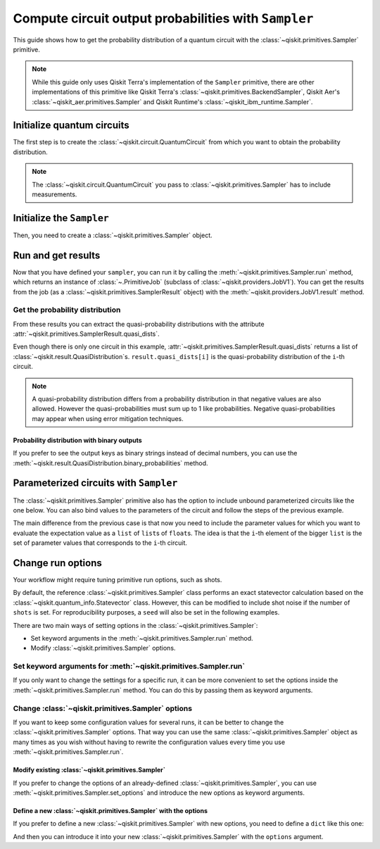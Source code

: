 #####################################################
Compute circuit output probabilities with ``Sampler``
#####################################################

This guide shows how to get the probability distribution of a quantum circuit with the :class:`~qiskit.primitives.Sampler` primitive.

.. note::

    While this guide only uses Qiskit Terra's implementation of the ``Sampler`` primitive, there are other
    implementations of this primitive like Qiskit Terra's :class:`~qiskit.primitives.BackendSampler`, Qiskit Aer's :class:`~qiskit_aer.primitives.Sampler`
    and Qiskit Runtime's :class:`~qiskit_ibm_runtime.Sampler`.

Initialize quantum circuits
===========================

The first step is to create the :class:`~qiskit.circuit.QuantumCircuit` from which you want to obtain the probability distribution.

.. plot::
    :include-source:

    from qiskit import QuantumCircuit

    qc = QuantumCircuit(2)
    qc.h(0)
    qc.cx(0,1)
    qc.measure_all()
    qc.draw("mpl")

.. testsetup::

    from qiskit import QuantumCircuit

    qc = QuantumCircuit(2)
    qc.h(0)
    qc.cx(0,1)
    qc.measure_all()

.. note::

    The :class:`~qiskit.circuit.QuantumCircuit` you pass to :class:`~qiskit.primitives.Sampler` has to include measurements.

Initialize the ``Sampler``
==========================

Then, you need to create a :class:`~qiskit.primitives.Sampler` object.

.. testcode::

    from qiskit.primitives import Sampler

    sampler = Sampler()

Run and get results
===================

Now that you have defined your ``sampler``, you can run it by calling the :meth:`~qiskit.primitives.Sampler.run` method, 
which returns an instance of :class:`~.PrimitiveJob` (subclass of :class:`~qiskit.providers.JobV1`). You can get the results from the job (as a :class:`~qiskit.primitives.SamplerResult` object) 
with the :meth:`~qiskit.providers.JobV1.result` method.

.. testcode::

    job = sampler.run(qc)
    result = job.result()
    print(result)

.. testoutput::

    SamplerResult(quasi_dists=[{0: 0.4999999999999999, 3: 0.4999999999999999}], metadata=[{}])

Get the probability distribution
--------------------------------

From these results you can extract the quasi-probability distributions with the attribute :attr:`~qiskit.primitives.SamplerResult.quasi_dists`.

Even though there is only one circuit in this example, :attr:`~qiskit.primitives.SamplerResult.quasi_dists` returns a list of :class:`~qiskit.result.QuasiDistribution`\ s.
``result.quasi_dists[i]`` is the quasi-probability distribution of the ``i``-th circuit.

.. note::

    A quasi-probability distribution differs from a probability distribution in that negative values are also allowed.
    However the quasi-probabilities must sum up to 1 like probabilities.
    Negative quasi-probabilities may appear when using error mitigation techniques.

.. testcode::

    quasi_dist = result.quasi_dists[0]
    print(quasi_dist)

.. testoutput::

    {0: 0.4999999999999999, 3: 0.4999999999999999}

Probability distribution with binary outputs
^^^^^^^^^^^^^^^^^^^^^^^^^^^^^^^^^^^^^^^^^^^^

If you prefer to see the output keys as binary strings instead of decimal numbers, you can use the
:meth:`~qiskit.result.QuasiDistribution.binary_probabilities` method.

.. testcode::
    
    print(quasi_dist.binary_probabilities())

.. testoutput::

    {'00': 0.4999999999999999, '11': 0.4999999999999999}

Parameterized circuits with ``Sampler``
=========================================

The :class:`~qiskit.primitives.Sampler` primitive also has the option to include unbound parameterized circuits like the one below.
You can also bind values to the parameters of the circuit and follow the steps
of the previous example.

.. testcode::

    from qiskit.circuit import Parameter

    theta = Parameter('θ')
    param_qc = QuantumCircuit(2)
    param_qc.ry(theta, 0)
    param_qc.cx(0,1)
    param_qc.measure_all()
    print(param_qc.draw())

.. testoutput::

            ┌───────┐      ░ ┌─┐   
       q_0: ┤ Ry(θ) ├──■───░─┤M├───
            └───────┘┌─┴─┐ ░ └╥┘┌─┐
       q_1: ─────────┤ X ├─░──╫─┤M├
                     └───┘ ░  ║ └╥┘
    meas: 2/══════════════════╩══╩═
                              0  1 

The main difference from the previous case is that now you need to include the parameter values
for which you want to evaluate the expectation value as a ``list`` of ``list``\ s of ``float``\ s.
The idea is that the ``i``-th element of the bigger ``list`` is the set of parameter values
that corresponds to the ``i``-th circuit.

.. testcode::

    import numpy as np

    parameter_values = [[0], [np.pi/6], [np.pi/2]]

    job = sampler.run([param_qc]*3, parameter_values=parameter_values)
    dists = job.result().quasi_dists

    for i in range(3):
        print(f"Parameter: {parameter_values[i][0]:.5f}\t Probabilities: {dists[i]}")

.. testoutput::

    Parameter: 0.00000	 Probabilities: {0: 1.0}
    Parameter: 0.52360	 Probabilities: {0: 0.9330127018922194, 3: 0.0669872981077807}
    Parameter: 1.57080	 Probabilities: {0: 0.5000000000000001, 3: 0.4999999999999999}

Change run options
==================

Your workflow might require tuning primitive run options, such as shots.

By default, the reference :class:`~qiskit.primitives.Sampler` class performs an exact statevector
calculation based on the :class:`~qiskit.quantum_info.Statevector` class. However, this can be 
modified to include shot noise if the number of ``shots`` is set. 
For reproducibility purposes, a ``seed`` will also be set in the following examples.

There are two main ways of setting options in the :class:`~qiskit.primitives.Sampler`:

* Set keyword arguments in the :meth:`~qiskit.primitives.Sampler.run` method.
* Modify :class:`~qiskit.primitives.Sampler` options.

Set keyword arguments for :meth:`~qiskit.primitives.Sampler.run`
----------------------------------------------------------------

If you only want to change the settings for a specific run, it can be more convenient to
set the options inside the :meth:`~qiskit.primitives.Sampler.run` method. You can do this by
passing them as keyword arguments.

.. testcode::

    job = sampler.run(qc, shots=2048, seed=123)
    result = job.result()
    print(result)

.. testoutput::

    SamplerResult(quasi_dists=[{0: 0.5205078125, 3: 0.4794921875}], metadata=[{'shots': 2048}])

Change :class:`~qiskit.primitives.Sampler` options
---------------------------------------------------

If you want to keep some configuration values for several runs, it can be better to
change the :class:`~qiskit.primitives.Sampler` options. That way you can use the same 
:class:`~qiskit.primitives.Sampler` object as many times as you wish without having to
rewrite the configuration values every time you use :meth:`~qiskit.primitives.Sampler.run`.

Modify existing :class:`~qiskit.primitives.Sampler`
^^^^^^^^^^^^^^^^^^^^^^^^^^^^^^^^^^^^^^^^^^^^^^^^^^^^

If you prefer to change the options of an already-defined :class:`~qiskit.primitives.Sampler`, you can use
:meth:`~qiskit.primitives.Sampler.set_options` and introduce the new options as keyword arguments.

.. testcode::

    sampler.set_options(shots=2048, seed=123)

    job = sampler.run(qc)
    result = job.result()
    print(result)

.. testoutput::

    SamplerResult(quasi_dists=[{0: 0.5205078125, 3: 0.4794921875}], metadata=[{'shots': 2048}])

Define a new :class:`~qiskit.primitives.Sampler` with the options
^^^^^^^^^^^^^^^^^^^^^^^^^^^^^^^^^^^^^^^^^^^^^^^^^^^^^^^^^^^^^^^^^

If you prefer to define a new :class:`~qiskit.primitives.Sampler` with new options, you need to
define a ``dict`` like this one:

.. testcode::

    options = {"shots": 2048, "seed": 123}

And then you can introduce it into your new :class:`~qiskit.primitives.Sampler` with the
``options`` argument.

.. testcode::

    sampler = Sampler(options=options)

    job = sampler.run(qc)
    result = job.result()
    print(result)

.. testoutput::

    SamplerResult(quasi_dists=[{0: 0.5205078125, 3: 0.4794921875}], metadata=[{'shots': 2048}])